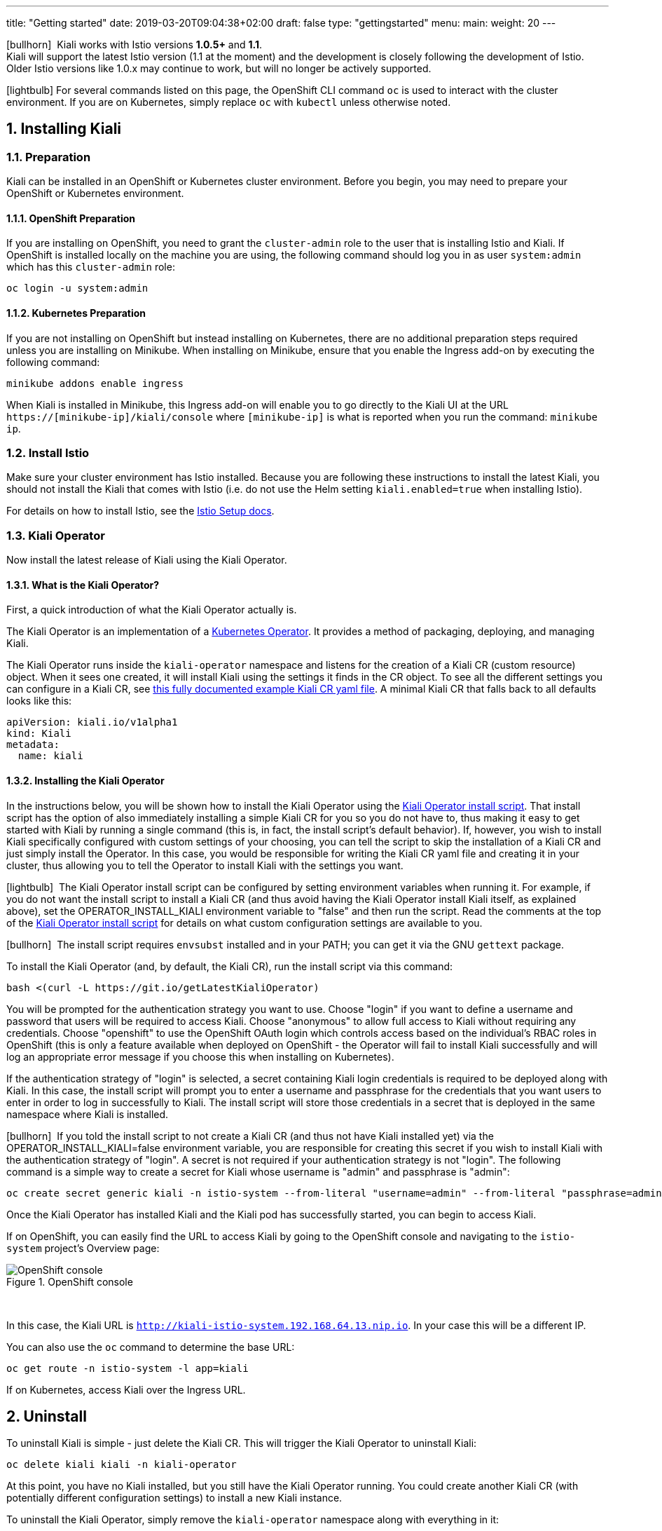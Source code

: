 ---
title: "Getting started"
date: 2019-03-20T09:04:38+02:00
draft: false
type: "gettingstarted"
menu:
  main:
    weight: 20
---

:sectnums:
:toc: left
toc::[]
:toc-title: Kiali Getting Started Content
:keywords: Kiali Getting Started
:icons: font
:imagesdir: /images/gettingstarted/

icon:bullhorn[size=1x]{nbsp} Kiali works with Istio versions *1.0.5+* and *1.1*.
 + 
Kiali will support the latest Istio version (1.1 at the moment) and the development
is closely following the development of Istio.
Older Istio versions like 1.0.x may continue to work, but will no longer be actively supported.

icon:lightbulb[size=1x]{nbsp}For several commands listed on this page, the OpenShift CLI command `oc` is used to interact with the cluster environment. If you are on Kubernetes, simply replace `oc` with `kubectl` unless otherwise noted.

== Installing Kiali

=== Preparation

Kiali can be installed in an OpenShift or Kubernetes cluster environment. Before you begin, you may need to prepare your OpenShift or Kubernetes environment.

==== OpenShift Preparation

If you are installing on OpenShift, you need to grant the `cluster-admin` role to the user that is installing Istio and Kiali.  If OpenShift is installed locally on the machine you are using, the following command should log you in as user `system:admin` which has this `cluster-admin` role:

[source,bash]
----
oc login -u system:admin
----

==== Kubernetes Preparation

If you are not installing on OpenShift but instead installing on Kubernetes, there are no additional preparation steps required unless you are installing on Minikube. When installing on Minikube, ensure that you enable the Ingress add-on by executing the following command:

[source,bash]
----
minikube addons enable ingress
----

When Kiali is installed in Minikube, this Ingress add-on will enable you to go directly to the Kiali UI at the URL `https://[minikube-ip]/kiali/console` where `[minikube-ip]` is what is reported when you run the command: `minikube ip`.

=== Install Istio

Make sure your cluster environment has Istio installed. Because you are following these instructions to install the latest Kiali, you should not install the Kiali that comes with Istio (i.e. do not use the Helm setting `kiali.enabled=true` when installing Istio).

For details on how to install Istio, see the link:https://istio.io/docs/setup/[Istio Setup docs].

=== Kiali Operator

Now install the latest release of Kiali using the Kiali Operator.

==== What is the Kiali Operator?

First, a quick introduction of what the Kiali Operator actually is.

The Kiali Operator is an implementation of a link:https://coreos.com/operators/[Kubernetes Operator]. It provides a method of packaging, deploying, and managing Kiali.

The Kiali Operator runs inside the `kiali-operator` namespace and listens for the creation of a Kiali CR (custom resource) object. When it sees one created, it will install Kiali using the settings it finds in the CR object. To see all the different settings you can configure in a Kiali CR, see link:https://github.com/kiali/kiali/blob/master/operator/deploy/kiali/kiali_cr.yaml[this fully documented example Kiali CR yaml file]. A minimal Kiali CR that falls back to all defaults looks like this:

[source,yaml]
----
apiVersion: kiali.io/v1alpha1
kind: Kiali
metadata:
  name: kiali
----

==== Installing the Kiali Operator

In the instructions below, you will be shown how to install the Kiali Operator using the link:https://github.com/kiali/kiali/blob/master/operator/deploy/deploy-kiali-operator.sh[Kiali Operator install script]. That install script has the option of also immediately installing a simple Kiali CR for you so you do not have to, thus making it easy to get started with Kiali by running a single command (this is, in fact, the install script's default behavior). If, however, you wish to install Kiali specifically configured with custom settings of your choosing, you can tell the script to skip the installation of a Kiali CR and just simply install the Operator. In this case, you would be responsible for writing the Kiali CR yaml file and creating it in your cluster, thus allowing you to tell the Operator to install Kiali with the settings you want.

icon:lightbulb[size=1x]{nbsp} The Kiali Operator install script can be configured by setting environment variables when running it. For example, if you do not want the install script to install a Kiali CR (and thus avoid having the Kiali Operator install Kiali itself, as explained above), set the OPERATOR_INSTALL_KIALI environment variable to "false" and then run the script. Read the comments at the top of the link:https://github.com/kiali/kiali/blob/master/operator/deploy/deploy-kiali-operator.sh[Kiali Operator install script] for details on what custom configuration settings are available to you.

icon:bullhorn[size=1x]{nbsp} The install script requires `envsubst` installed and in your PATH; you can get it via the GNU `gettext` package.

To install the Kiali Operator (and, by default, the Kiali CR), run the install script via this command:

[source,bash]
----
bash <(curl -L https://git.io/getLatestKialiOperator)
----

You will be prompted for the authentication strategy you want to use. Choose "login" if you want to define a username and password that users will be required to access Kiali. Choose "anonymous" to allow full access to Kiali without requiring any credentials. Choose "openshift" to use the OpenShift OAuth login which controls access based on the individual's RBAC roles in OpenShift (this is only a feature available when deployed on OpenShift - the Operator will fail to install Kiali successfully and will log an appropriate error message if you choose this when installing on Kubernetes).

If the authentication strategy of "login" is selected, a secret containing Kiali login credentials is required to be deployed along with Kiali. In this case, the install script will prompt you to enter a username and passphrase for the credentials that you want users to enter in order to log in successfully to Kiali. The install script will store those credentials in a secret that is deployed in the same namespace where Kiali is installed.

icon:bullhorn[size=1x]{nbsp} If you told the install script to not create a Kiali CR (and thus not have Kiali installed yet) via the OPERATOR_INSTALL_KIALI=false environment variable, you are responsible for creating this secret if you wish to install Kiali with the authentication strategy of "login". A secret is not required if your authentication strategy is not "login". The following command is a simple way to create a secret for Kiali whose username is "admin" and passphrase is "admin":
[source,bash]
----
oc create secret generic kiali -n istio-system --from-literal "username=admin" --from-literal "passphrase=admin"
----

Once the Kiali Operator has installed Kiali and the Kiali pod has successfully started, you can begin to access Kiali.

If on OpenShift, you can easily find the URL to access Kiali by going to the OpenShift console and navigating to the `istio-system` project's Overview page:

[#img-openshift]
.OpenShift console
image::os-console.png[OpenShift console]
{nbsp} +

In this case, the Kiali URL is `http://kiali-istio-system.192.168.64.13.nip.io`. In your case this will be a different IP.

You can also use the `oc` command to determine the base URL:

[source,bash]
----
oc get route -n istio-system -l app=kiali
----

If on Kubernetes, access Kiali over the Ingress URL.

== Uninstall

To uninstall Kiali is simple - just delete the Kiali CR. This will trigger the Kiali Operator to uninstall Kiali:

[source,bash]
----
oc delete kiali kiali -n kiali-operator
----

At this point, you have no Kiali installed, but you still have the Kiali Operator running. You could create another Kiali CR (with potentially different configuration settings) to install a new Kiali instance.

To uninstall the Kiali Operator, simply remove the `kiali-operator` namespace along with everything in it:

[source,bash]
----
oc delete namespace -n kiali-operator
----

== The Kiali UI

Log in to Kiali-UI as `admin`/`admin`. If you installed on OpenShift with the default authentication strategy of "openshift", you will need to log in using your OpenShift credentials.

To achieve the best results you should have an example application like 'bookinfo' from the Istio examples deployed.

=== Detail view of a single service

[#img-Service-view]
.Service view
image::kiali-service.png[Service view]
{nbsp} +

== Additional Notes

=== Customize the UI web context root

By default, when installed on OpenShift, the Kiali UI is deployed to the root context path of "/" e.g. `https://kiali-istio-system.<your_cluster_domain_or_ip>/`. In some situations such as when you want to serve the Kiali UI along with other apps under the same host name, e.g., `example.com/kiali`, `example.com/app1`, you can edit the Kiali CR and provide a different value for `web_root`.  Note: the path must begin with a `/` and not end with a `/` (e.g. `/kiali` or `/mykiali`).

An example of custom web root:

[source,yaml]
----
server:
  web_root: /kiali
  ...
----

The above is actually the default when Kiali is installed on Kubernetes - so to access the Kiali UI on Kubernetes you access it at the root context path of "/kiali".

=== Reducing Permissions in OpenShift

By default, Kiali will run with its cluster role named `kiali`. It provides some read-write capabilities so Kiali can add, modify, or delete some service mesh resources to perform tasks such as adding and modifying Istio destination rules in any namespace.

If you prefer not to run Kiali with this read-write role across the cluster, it is possible to reduce these permissions to individual namespaces.

icon:lightbulb[size=1x]{nbsp} This only works for OpenShift since it can return a list of namespaces that a user has access to. Know how to make this work with Kubernetes? Awesome, please let us know in this https://issues.jboss.org/browse/KIALI-1675[issue].

The first thing you will need to do is to remove the cluster-wide permissions that are granted to Kiali by default:

[source,bash]
----
oc delete clusterrolebindings kiali
----

Then you will need to grant the `kiali` role in the namespace of your choosing:

[source,bash]
----
oc adm policy add-role-to-user kiali system:serviceaccount:istio-system:kiali -n ${NAMESPACE}
----

You can alternatively tell the Kiali Operator to install Kiali in "view only" mode (this does work for either OpenShift or Kubernetes). You do this by setting the `view_only_mode` to `true` in the Kiali CR:

[source,yaml]
----
deployment:
  view_only_mode: true
  ...
----

This allows Kiali to read service mesh resources found in the cluster, but it does not allow Kiali to add, modify, or delete them.
